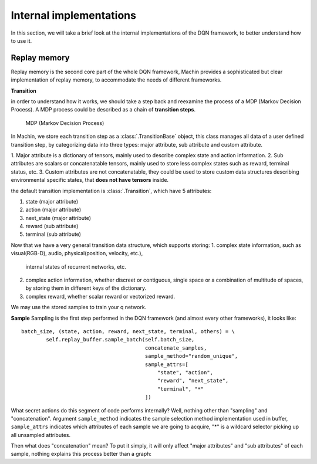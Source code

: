 Internal implementations
--------------------------------
In this section, we will take a brief look at the internal implementations of the
DQN framework, to better understand how to use it.

Replay memory
++++++++++++++++++++++++++++++++
Replay memory is the second core part of the whole DQN framework, Machin provides
a sophisticated but clear implementation of replay memory, to accommodate the needs
of different frameworks.

**Transition**

in order to understand how it works, we should take a step back and reexamine the
process of a MDP (Markov Decision Process). A MDP process could be described as a
chain of **transition steps**.

.. figure:: /static/tutorials/your_first_program/mdp.svg
   :alt: MDP

   MDP (Markov Decision Process)

In Machin, we store each transition step as a :class:`.TransitionBase` object, this
class manages all data of a user defined transition step, by categorizing data into
three types: major attribute, sub attribute and custom attribute.

1. Major attribute is a dictionary of tensors, mainly used to describe complex state and
action information.
2. Sub attributes are scalars or concatenatable tensors, mainly used to store less complex
states such as reward, terminal status, etc.
3. Custom attributes are not concatenatable, they could be used to store custom data
structures describing environmental specific states, that **does not have tensors** inside.

the default transition implementation is :class:`.Transition`, which have 5 attributes:

1. state (major attribute)
2. action (major attribute)
3. next_state (major attribute)
4. reward (sub attribute)
5. terminal (sub attribute)

Now that we have a very general transition data structure, which supports storing:
1. complex state information, such as visual(RGB-D), audio, physical(position, velocity, etc.),
   internal states of recurrent networks, etc.
2. complex action information, whether discreet or contiguous, single space or a combination
   of multitude of spaces, by storing them in different keys of the dictionary.
3. complex reward, whether scalar reward or vectorized reward.

We may use the stored samples to train your q network.

**Sample**
Sampling is the first step performed in the DQN framework (and almost every other frameworks),
it looks like::
    batch_size, (state, action, reward, next_state, terminal, others) = \
            self.replay_buffer.sample_batch(self.batch_size,
                                            concatenate_samples,
                                            sample_method="random_unique",
                                            sample_attrs=[
                                                "state", "action",
                                                "reward", "next_state",
                                                "terminal", "*"
                                            ])
What secret actions do this segment of code performs internally? Well, nothing
other than "sampling" and "concatenation". Argument ``sample_method`` indicates
the sample selection method implementation used in buffer, ``sample_attrs`` indicates which
attributes of each sample we are going to acquire, "*" is a wildcard selector picking
up all unsampled attributes.

Then what does "concatenation" mean? To put it simply, it will only affect "major attributes"
and "sub attributes" of each sample, nothing explains this process better than a graph: